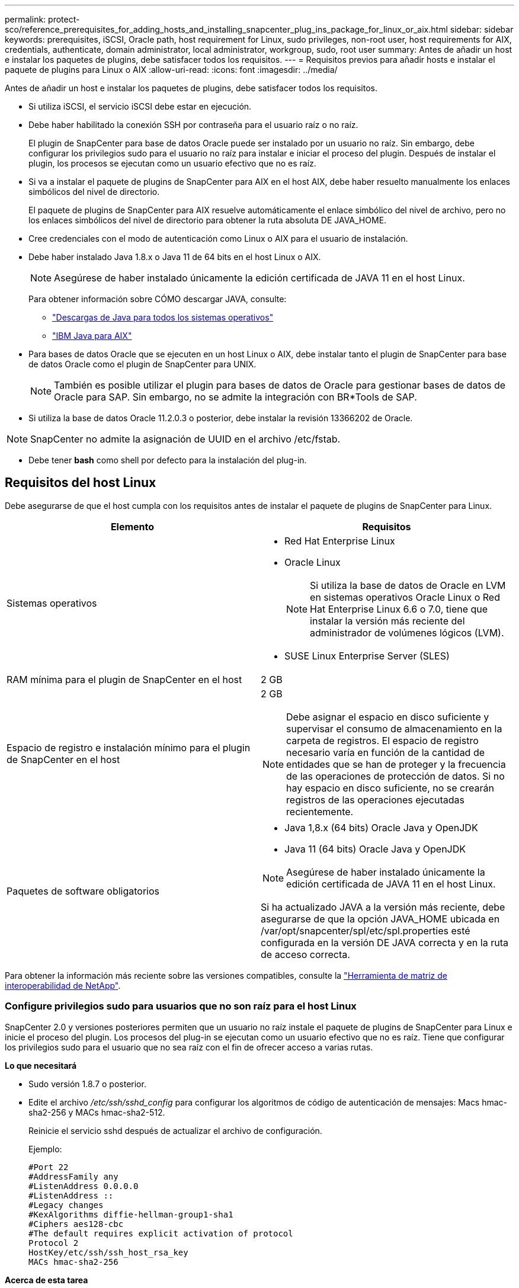 ---
permalink: protect-sco/reference_prerequisites_for_adding_hosts_and_installing_snapcenter_plug_ins_package_for_linux_or_aix.html 
sidebar: sidebar 
keywords: prerequisites, iSCSI, Oracle path, host requirement for Linux, sudo privileges, non-root user, host requirements for AIX, credentials, authenticate, domain administrator, local administrator, workgroup, sudo, root user 
summary: Antes de añadir un host e instalar los paquetes de plugins, debe satisfacer todos los requisitos. 
---
= Requisitos previos para añadir hosts e instalar el paquete de plugins para Linux o AIX
:allow-uri-read: 
:icons: font
:imagesdir: ../media/


[role="lead"]
Antes de añadir un host e instalar los paquetes de plugins, debe satisfacer todos los requisitos.

* Si utiliza iSCSI, el servicio iSCSI debe estar en ejecución.
* Debe haber habilitado la conexión SSH por contraseña para el usuario raíz o no raíz.
+
El plugin de SnapCenter para base de datos Oracle puede ser instalado por un usuario no raíz. Sin embargo, debe configurar los privilegios sudo para el usuario no raíz para instalar e iniciar el proceso del plugin. Después de instalar el plugin, los procesos se ejecutan como un usuario efectivo que no es raíz.

* Si va a instalar el paquete de plugins de SnapCenter para AIX en el host AIX, debe haber resuelto manualmente los enlaces simbólicos del nivel de directorio.
+
El paquete de plugins de SnapCenter para AIX resuelve automáticamente el enlace simbólico del nivel de archivo, pero no los enlaces simbólicos del nivel de directorio para obtener la ruta absoluta DE JAVA_HOME.

* Cree credenciales con el modo de autenticación como Linux o AIX para el usuario de instalación.
* Debe haber instalado Java 1.8.x o Java 11 de 64 bits en el host Linux o AIX.
+

NOTE: Asegúrese de haber instalado únicamente la edición certificada de JAVA 11 en el host Linux.

+
Para obtener información sobre CÓMO descargar JAVA, consulte:

+
** http://www.java.com/en/download/manual.jsp["Descargas de Java para todos los sistemas operativos"^]
** https://www.ibm.com/support/pages/java-sdk-aix["IBM Java para AIX"^]


* Para bases de datos Oracle que se ejecuten en un host Linux o AIX, debe instalar tanto el plugin de SnapCenter para base de datos Oracle como el plugin de SnapCenter para UNIX.
+

NOTE: También es posible utilizar el plugin para bases de datos de Oracle para gestionar bases de datos de Oracle para SAP. Sin embargo, no se admite la integración con BR*Tools de SAP.

* Si utiliza la base de datos Oracle 11.2.0.3 o posterior, debe instalar la revisión 13366202 de Oracle.



NOTE: SnapCenter no admite la asignación de UUID en el archivo /etc/fstab.

* Debe tener *bash* como shell por defecto para la instalación del plug-in.




== Requisitos del host Linux

Debe asegurarse de que el host cumpla con los requisitos antes de instalar el paquete de plugins de SnapCenter para Linux.

|===
| Elemento | Requisitos 


 a| 
Sistemas operativos
 a| 
* Red Hat Enterprise Linux
* Oracle Linux
+

NOTE: Si utiliza la base de datos de Oracle en LVM en sistemas operativos Oracle Linux o Red Hat Enterprise Linux 6.6 o 7.0, tiene que instalar la versión más reciente del administrador de volúmenes lógicos (LVM).

* SUSE Linux Enterprise Server (SLES)




 a| 
RAM mínima para el plugin de SnapCenter en el host
 a| 
2 GB



 a| 
Espacio de registro e instalación mínimo para el plugin de SnapCenter en el host
 a| 
2 GB


NOTE: Debe asignar el espacio en disco suficiente y supervisar el consumo de almacenamiento en la carpeta de registros. El espacio de registro necesario varía en función de la cantidad de entidades que se han de proteger y la frecuencia de las operaciones de protección de datos. Si no hay espacio en disco suficiente, no se crearán registros de las operaciones ejecutadas recientemente.



 a| 
Paquetes de software obligatorios
 a| 
* Java 1,8.x (64 bits) Oracle Java y OpenJDK
* Java 11 (64 bits) Oracle Java y OpenJDK



NOTE: Asegúrese de haber instalado únicamente la edición certificada de JAVA 11 en el host Linux.

Si ha actualizado JAVA a la versión más reciente, debe asegurarse de que la opción JAVA_HOME ubicada en /var/opt/snapcenter/spl/etc/spl.properties esté configurada en la versión DE JAVA correcta y en la ruta de acceso correcta.

|===
Para obtener la información más reciente sobre las versiones compatibles, consulte la https://imt.netapp.com/matrix/imt.jsp?components=117016;&solution=1259&isHWU&src=IMT["Herramienta de matriz de interoperabilidad de NetApp"^].



=== Configure privilegios sudo para usuarios que no son raíz para el host Linux

SnapCenter 2.0 y versiones posteriores permiten que un usuario no raíz instale el paquete de plugins de SnapCenter para Linux e inicie el proceso del plugin. Los procesos del plug-in se ejecutan como un usuario efectivo que no es raíz. Tiene que configurar los privilegios sudo para el usuario que no sea raíz con el fin de ofrecer acceso a varias rutas.

*Lo que necesitará*

* Sudo versión 1.8.7 o posterior.
* Edite el archivo _/etc/ssh/sshd_config_ para configurar los algoritmos de código de autenticación de mensajes: Macs hmac-sha2-256 y MACs hmac-sha2-512.
+
Reinicie el servicio sshd después de actualizar el archivo de configuración.

+
Ejemplo:

+
[listing]
----
#Port 22
#AddressFamily any
#ListenAddress 0.0.0.0
#ListenAddress ::
#Legacy changes
#KexAlgorithms diffie-hellman-group1-sha1
#Ciphers aes128-cbc
#The default requires explicit activation of protocol
Protocol 2
HostKey/etc/ssh/ssh_host_rsa_key
MACs hmac-sha2-256
----


*Acerca de esta tarea*

Tiene que configurar los privilegios sudo para usuarios que no son raíz con el fin de ofrecer acceso a las rutas siguientes:

* /Home/_LINUX_USER_/.sc_netapp/snapcenter_linux_host_plugin.bin
* /Custom_location/NetApp/snapcenter/spl/installation/plugins/uninstall
* /Custom_location/NetApp/snapcenter/spl/bin/spl


* Pasos*

. Inicie sesión en el host Linux en el que desee instalar el paquete de plugins de SnapCenter para Linux.
. Añada las siguientes líneas al archivo /etc/sudoers mediante la función visudo de Linux.
+
[listing, subs="+quotes"]
----
Cmnd_Alias HPPLCMD = sha224:checksum_value== /home/_LINUX_USER_/.sc_netapp/snapcenter_linux_host_plugin.bin, /opt/NetApp/snapcenter/spl/installation/plugins/uninstall, /opt/NetApp/snapcenter/spl/bin/spl, /opt/NetApp/snapcenter/scc/bin/scc
Cmnd_Alias PRECHECKCMD = sha224:checksum_value== /home/_LINUX_USER_/.sc_netapp/Linux_Prechecks.sh
Cmnd_Alias CONFIGCHECKCMD = sha224:checksum_value== /opt/NetApp/snapcenter/spl/plugins/scu/scucore/configurationcheck/Config_Check.sh
Cmnd_Alias SCCMD = sha224:checksum_value== /opt/NetApp/snapcenter/spl/bin/sc_command_executor
Cmnd_Alias SCCCMDEXECUTOR =checksum_value== /opt/NetApp/snapcenter/scc/bin/sccCommandExecutor
_LINUX_USER_ ALL=(ALL) NOPASSWD:SETENV: HPPLCMD, PRECHECKCMD, CONFIGCHECKCMD, SCCCMDEXECUTOR, SCCMD
Defaults: _LINUX_USER_ !visiblepw
Defaults: _LINUX_USER_ !requiretty
----
+

NOTE: Si tiene una configuración de RAC, junto con otros comandos permitidos, debe agregar lo siguiente al archivo /etc/sudoers: '/<crs_home>/bin/olsnodes'



Puede obtener el valor de _crs_home_ del archivo _/etc/oracle/olr.loc_.

_LINUX_USER_ es el nombre del usuario que no es raíz que ha creado.

Puede obtener el _checksum_value_ del archivo *oracle_checksum.txt*, que se encuentra en _C:\ProgramData\NetApp\SnapCenter\Package Repository_.

Si ha especificado una ubicación personalizada, esta será _custom_path\NetApp\SnapCenter\Package Repository_.


IMPORTANT: Se debe utilizar el ejemplo solo como referencia para crear sus propios datos.



== Requisitos del host AIX

Debe asegurarse de que el host cumpla los requisitos antes de instalar el paquete de plugins de SnapCenter para AIX.


NOTE: El plugin de SnapCenter para UNIX que forma parte del paquete de plugins de SnapCenter para AIX, no admite grupos de volúmenes concurrentes.

|===
| Elemento | Requisitos 


 a| 
Sistemas operativos
 a| 
AIX 7,1 o posterior



 a| 
RAM mínima para el plugin de SnapCenter en el host
 a| 
4 GB



 a| 
Espacio de registro e instalación mínimo para el plugin de SnapCenter en el host
 a| 
2 GB


NOTE: Debe asignar el espacio en disco suficiente y supervisar el consumo de almacenamiento en la carpeta de registros. El espacio de registro necesario varía en función de la cantidad de entidades que se han de proteger y la frecuencia de las operaciones de protección de datos. Si no hay espacio en disco suficiente, no se crearán registros de las operaciones ejecutadas recientemente.



 a| 
Paquetes de software obligatorios
 a| 
* Java 1.8.x (64 bits) IBM Java
* Java 11 (64 bits) IBM Java


Si ha actualizado JAVA a la versión más reciente, debe asegurarse de que la opción JAVA_HOME ubicada en /var/opt/snapcenter/spl/etc/spl.properties esté configurada en la versión DE JAVA correcta y en la ruta de acceso correcta.

|===
Para obtener la información más reciente sobre las versiones compatibles, consulte la https://imt.netapp.com/matrix/imt.jsp?components=117016;&solution=1259&isHWU&src=IMT["Herramienta de matriz de interoperabilidad de NetApp"^].



=== Configure privilegios sudo para usuarios que no son raíz para el host AIX

SnapCenter 4.4 y versiones posteriores permiten que un usuario no raíz instale el paquete de plugins de SnapCenter para AIX e inicie el proceso del plugin. Los procesos del plug-in se ejecutan como un usuario efectivo que no es raíz. Tiene que configurar los privilegios sudo para el usuario que no sea raíz con el fin de ofrecer acceso a varias rutas.

*Lo que necesitará*

* Sudo versión 1.8.7 o posterior.
* Edite el archivo _/etc/ssh/sshd_config_ para configurar los algoritmos de código de autenticación de mensajes: Macs hmac-sha2-256 y MACs hmac-sha2-512.
+
Reinicie el servicio sshd después de actualizar el archivo de configuración.

+
Ejemplo:

+
[listing]
----
#Port 22
#AddressFamily any
#ListenAddress 0.0.0.0
#ListenAddress ::
#Legacy changes
#KexAlgorithms diffie-hellman-group1-sha1
#Ciphers aes128-cbc
#The default requires explicit activation of protocol
Protocol 2
HostKey/etc/ssh/ssh_host_rsa_key
MACs hmac-sha2-256
----


*Acerca de esta tarea*

Tiene que configurar los privilegios sudo para usuarios que no son raíz con el fin de ofrecer acceso a las rutas siguientes:

* /Home/_AIX_USER_/.sc_netapp/snapcenter_aix_host_plugin.bsx
* /Custom_location/NetApp/snapcenter/spl/installation/plugins/uninstall
* /Custom_location/NetApp/snapcenter/spl/bin/spl


* Pasos*

. Inicie sesión en el host AIX en el que desee instalar el paquete de plugins de SnapCenter para AIX.
. Añada las siguientes líneas al archivo /etc/sudoers mediante la función visudo de Linux.
+
[listing, subs="+quotes"]
----
Cmnd_Alias HPPACMD = sha224:checksum_value== /home/_AIX_USER_/.sc_netapp/snapcenter_aix_host_plugin.bsx,
/opt/NetApp/snapcenter/spl/installation/plugins/uninstall, /opt/NetApp/snapcenter/spl/bin/spl
Cmnd_Alias PRECHECKCMD = sha224:checksum_value== /home/_AIX_USER_/.sc_netapp/AIX_Prechecks.sh
Cmnd_Alias CONFIGCHECKCMD = sha224:checksum_value== /opt/NetApp/snapcenter/spl/plugins/scu/scucore/configurationcheck/Config_Check.sh
Cmnd_Alias SCCMD = sha224:checksum_value== /opt/NetApp/snapcenter/spl/bin/sc_command_executor
_AIX_USER_ ALL=(ALL) NOPASSWD:SETENV: HPPACMD, PRECHECKCMD, CONFIGCHECKCMD, SCCMD
Defaults: _AIX_USER_ !visiblepw
Defaults: _AIX_USER_ !requiretty
----
+

NOTE: Si tiene una configuración de RAC, junto con otros comandos permitidos, debe agregar lo siguiente al archivo /etc/sudoers: '/<crs_home>/bin/olsnodes'



Puede obtener el valor de _crs_home_ del archivo _/etc/oracle/olr.loc_.

_AIX_USER_ es el nombre del usuario que no es raíz que ha creado.

Puede obtener el _checksum_value_ del archivo *oracle_checksum.txt*, que se encuentra en _C:\ProgramData\NetApp\SnapCenter\Package Repository_.

Si ha especificado una ubicación personalizada, esta será _custom_path\NetApp\SnapCenter\Package Repository_.


IMPORTANT: Se debe utilizar el ejemplo solo como referencia para crear sus propios datos.



== Configure las credenciales

SnapCenter utiliza credenciales para autenticar usuarios para las operaciones de SnapCenter. Debe crear credenciales para instalar el paquete de plugins en hosts Linux o AIX.

*Acerca de esta tarea*

Las credenciales se crean para el usuario raíz o para un usuario que no es raíz que tiene privilegios sudo para instalar e iniciar el proceso del plugin.

Para obtener más información, consulte: <<Configure privilegios sudo para usuarios que no son raíz para el host Linux>> O. <<Configure privilegios sudo para usuarios que no son raíz para el host AIX>>

|===


| *Práctica recomendada:* aunque se le permite crear credenciales después de implementar hosts e instalar plugins, la práctica recomendada es crear credenciales después de añadir SVM, antes de implementar hosts e instalar plugins. 
|===
* Pasos*

. En el panel de navegación de la izquierda, haga clic en *Configuración*.
. En la página Settings, haga clic en *Credential*.
. Haga clic en *Nuevo*.
. En la página Credential, introduzca la información de la credencial:
+
|===
| Para este campo... | Realice lo siguiente... 


 a| 
Nombre de credencial
 a| 
Introduzca un nombre para las credenciales.



 a| 
Nombre de usuario/Contraseña
 a| 
Introduzca el nombre de usuario y la contraseña que se utilizarán para la autenticación.

** Administrador del dominio
+
Indique el administrador de dominio en el sistema en el que va a instalar el plugin de SnapCenter. Los formatos válidos para el campo Nombre de usuario son:

+
*** _NetBIOS\Username_
*** _Domain FQDN\Username_


** Administrador local (sólo para grupos de trabajo)
+
Para los sistemas que pertenecen a un grupo de trabajo, especifique el administrador local incorporado en el sistema en el que está instalando el plugin de SnapCenter. Es posible especificar una cuenta de usuario local que pertenezca al grupo de administradores locales si la cuenta de usuario tiene privilegios elevados o si la función de control de acceso de usuario está deshabilitada en el sistema host. El formato válido para el campo Username es: _Username_





 a| 
Modo de autenticación
 a| 
Seleccione el modo de autenticación que desea utilizar.

Según el sistema operativo del host del plugin, seleccione Linux o AIX.



 a| 
Use privilegios sudo
 a| 
Seleccione la casilla de verificación *Use sudo Privileges* si va a crear credenciales para usuarios que no son raíz.

|===
. Haga clic en *Aceptar*.


Después de terminar de configurar las credenciales, puede que desee asignar mantenimiento de credenciales a un usuario o grupo de usuarios en la página *Usuario y acceso*.



== Configurar credenciales para una base de datos Oracle

Es necesario configurar las credenciales que se usan para realizar operaciones de protección de datos en bases de datos de Oracle.

*Acerca de esta tarea*

Debe revisar los diferentes métodos de autenticación compatibles con las bases de datos de Oracle. Para obtener más información, consulte link:../install/concept_authentication_methods_for_your_credentials.html["Métodos de autenticación para las credenciales"^].

Si se configuran credenciales para grupos de recursos individuales y el nombre de usuario no tiene privilegios de administrador completos, el nombre de usuario debe tener al menos privilegios de grupo de recursos y backup.

Si habilitó la autenticación de base de datos de Oracle, se muestra un icono de candado rojo en la vista de recursos. Es necesario configurar las credenciales de la base de datos para poder proteger la base de datos, o bien añadirla al grupo de recursos para realizar operaciones de protección de datos.


NOTE: Si especifica detalles incorrectos al crear una credencial, se muestra un mensaje de error. Debe hacer clic en *Cancelar* y luego volver a intentarlo.

* Pasos*

. En el panel de navegación de la izquierda, haga clic en *Recursos* y, a continuación, seleccione el plugin adecuado en la lista.
. En la página Resources, seleccione *Database* en la lista *View*.
. Haga clic en image:../media/filter_icon.gif["icono de filtro"]y, a continuación, seleccione el nombre de host y el tipo de base de datos para filtrar los recursos.
+
A continuación, puede hacer clic en image:../media/filter_icon.gif["icono de filtro"] para cerrar el panel de filtros.

. Seleccione la base de datos y, a continuación, haga clic en *Configuración de base de datos* > *Configurar base de datos*.
. En la sección Configure database settings, en la lista desplegable *Use existing Credential*, seleccione la credencial que debe utilizarse para realizar trabajos de protección de datos en la base de datos Oracle.
+

NOTE: El usuario de Oracle debe tener privilegios sysdba.

+
También puede crear una credencial haciendo clic en image:../media/add_icon_configure_database.gif["el icono de añadir de la pantalla de configuración de la base de datos"].

. En la sección Configure ASM settings, en la lista desplegable *Use existing Credential*, seleccione la credencial que debe utilizarse para realizar trabajos de protección de datos en la instancia de ASM.
+

NOTE: El usuario de ASM debe tener privilegios sysasm.

+
También puede crear una credencial haciendo clic en image:../media/add_icon_configure_database.gif["el icono de añadir de la pantalla de configuración de la base de datos"].

. En la sección Configurar los ajustes del catálogo RMAN, en la lista desplegable *utilizar credencial existente*, seleccione la credencial que debe utilizarse para realizar trabajos de protección de datos en la base de datos del catálogo de Oracle Recovery Manager (RMAN).
+
También puede crear una credencial haciendo clic en image:../media/add_icon_configure_database.gif["el icono de añadir de la pantalla de configuración de la base de datos"].

+
En el campo *TNSName*, introduzca el nombre de archivo de sustrato de red transparente (TNS) que utilizará el servidor SnapCenter para comunicarse con la base de datos.

. En el campo *nodos de RAC preferidos*, especifique los nodos de Real Application Cluster (RAC) preferidos para la copia de seguridad.
+
Estos nodos preferidos pueden ser uno o todos los nodos del clúster donde hay instancias de bases de datos de RAC presentes. La operación de backup se activa solo en estos nodos preferidos y en el orden indicado.

+
En RAC One Node, sólo un nodo aparece en los nodos preferidos y este nodo preferido es el nodo en el que la base de datos está alojada actualmente.

+
Después de la conmutación por error o la reubicación de la base de datos de RAC One Node, la actualización de recursos en la página Recursos de SnapCenter eliminará el host de la lista *nodos de RAC preferidos* donde se alojó la base de datos anteriormente. El nodo RAC en el que se reubica la base de datos aparecerá en *nodos RAC* y deberá configurarse manualmente como el nodo RAC preferido.

+
Para obtener más información, consulte link:../protect-sco/task_define_a_backup_strategy_for_oracle_databases.html#preferred-nodes-in-rac-setup["Nodos preferidos en la configuración de RAC"^].

. Haga clic en *Aceptar*.


